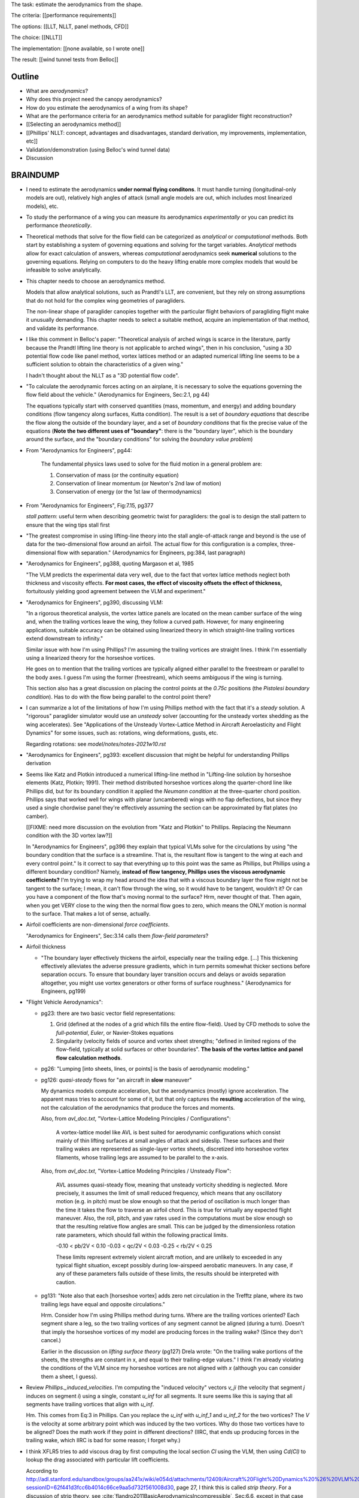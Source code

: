 The task: estimate the aerodynamics from the shape.

The criteria: [[performance requirements]]

The options: [[LLT, NLLT, panel methods, CFD]]

The choice: [[NLLT]]

The implementation: [[none available, so I wrote one]]

The result: [[wind tunnel tests from Belloc]]


Outline
=======

* What are *aerodynamics*?

* Why does this project need the canopy aerodynamics?

* How do you estimate the aerodynamics of a wing from its shape?

* What are the performance criteria for an aerodynamics method suitable for
  paraglider flight reconstruction?

* [[Selecting an aerodynamics method]]

* [[Phillips' NLLT: concept, advantages and disadvantages, standard
  derivation, my improvements, implementation, etc]]

* Validation/demonstration (using Belloc's wind tunnel data)

* Discussion


BRAINDUMP
=========

* I need to estimate the aerodynamics **under normal flying conditons**. It
  must handle turning (longitudinal-only models are out), relatively high
  angles of attack (small angle models are out, which includes most linearized
  models), etc.

* To study the performance of a wing you can measure its aerodynamics
  *experimentally* or you can predict its performance *theoretically*.

* Theoretical methods that solve for the flow field can be categorized as
  *analytical* or *computational* methods. Both start by establishing a system
  of governing equations and solving for the target variables. *Analytical*
  methods allow for exact calculation of answers, whereas *computational*
  aerodynamics seek **numerical** solutions to the governing equations.
  Relying on computers to do the heavy lifting enable more complex models that
  would be infeasible to solve analytically.

* This chapter needs to choose an aerodynamics method.

  Models that allow analytical solutions, such as Prandtl's LLT, are
  convenient, but they rely on strong assumptions that do not hold for the
  complex wing geometries of paragliders.

  The non-linear shape of paraglider canopies together with the particular
  flight behaviors of paragliding flight make it unusually demanding. This
  chapter needs to select a suitable method, acquire an implementation of that
  method, and validate its performance.

* I like this comment in Belloc's paper: "Theoretical analysis of arched wings
  is scarce in the literature, partly because the Prandtl lifting line theory
  is not applicable to arched wings", then in his conclusion, "using a 3D
  potential flow code like panel method, vortex lattices method or an adapted
  numerical lifting line seems to be a sufficient solution to obtain the
  characteristics of a given wing."

  I hadn't thought about the NLLT as a "3D potential flow code".

* "To calculate the aerodynamic forces acting on an airplane, it is necessary
  to solve the equations governing the flow field about the vehicle."
  (Aerodynamics for Engineers, Sec:2.1, pg 44)

  The equations typically start with conserved quantities (mass, momentum, and
  energy) and adding boundary conditions (flow tangency along surfaces, Kutta
  condition). The result is a set of *boundary equations* that describe the
  flow along the outside of the boundary layer, and a set of *boundary
  conditions* that fix the precise value of the equations (**Note the two
  different uses of "boundary"**: there is the "boundary layer", which is the
  boundary around the surface, and the "boundary conditions" for solving the
  *boundary value problem*)


* From "Aerodynamics for Engineers", pg44:

     The fundamental physics laws used to solve for the fluid motion in
     a general problem are:

     1. Conservation of mass (or the continuity equation)

     2. Conservation of linear momentum (or Newton's 2nd law of motion)

     3. Conservation of energy (or the 1st law of thermodynamics)

* From "Aerodynamics for Engineers", Fig:7.15, pg377

  *stall pattern*: useful term when describing geometric twist for
  paragliders: the goal is to design the stall pattern to ensure that the wing
  tips stall first

* "The greatest compromise in using lifting-line theory into the stall
  angle-of-attack range and beyond is the use of data for the two-dimensional
  flow around an airfoil. The actual flow for this configuration is a complex,
  three-dimensional flow with separation."  (Aerodynamics for Engineers,
  pg:384, last paragraph)

* "Aerodynamics for Engineers", pg388, quoting Margason et al, 1985

  "The VLM predicts the experimental data very well, due to the fact that
  vortex lattice methods neglect both thickness and viscosity effects. **For
  most cases, the effect of viscosity offsets the effect of thickness,**
  fortuitously yielding good agreement between the VLM and experiment."

* "Aerodynamics for Engineers", pg390, discussing VLM:

  "In a rigorous theoretical analysis, the vortex lattice panels are located
  on the mean camber surface of the wing and, when the trailing vortices leave
  the wing, they follow a curved path. However, for many engineering
  applications, suitable accuracy can be obtained using linearized theory in
  which straight-line trailing vortices extend downstream to infinity."

  Similar issue with how I'm using Phillips? I'm assuming the trailing
  vortices are straight lines. I think I'm essentially using a linearized
  theory for the horseshoe vortices.

  He goes on to mention that the trailing vortices are typically aligned
  either parallel to the freestream or parallel to the body axes. I guess I'm
  using the former (freestream), which seems ambiguous if the wing is turning.

  This section also has a great discussion on placing the control points at
  the `0.75c` positions (the *Pistolesi boundary condition*). Has to do with
  the flow being parallel to the control point there?

* I can summarize a lot of the limitations of how I'm using Phillips method
  with the fact that it's a *steady* solution. A "rigorous" paraglider
  simulator would use an *unsteady* solver (accounting for the unsteady vortex
  shedding as the wing accelerates). See "Applications of the Unsteady
  Vortex-Lattice Method in Aircraft Aeroelasticity and Flight Dynamics" for
  some issues, such as: rotations, wing deformations, gusts, etc.

  Regarding rotations: see `model/notes/notes-2021w10.rst`

* "Aerodynamics for Engineers", pg393: excellent discussion that might be
  helpful for understanding Phillips derivation


* Seems like Katz and Plotkin introduced a numerical lifting-line method in
  "Lifting-line solution by horseshoe elements (Katz, Plotkin; 1991). Their
  method distributed horseshoe vortices along the quarter-chord line like
  Phillips did, but for its boundary condition it applied the *Neumann
  condition* at the three-quarter chord position. Phillips says that worked
  well for wings with planar (uncambered) wings with no flap deflections, but
  since they used a single chordwise panel they're effectively assuming the
  section can be approximated by flat plates (no camber).

  [[FIXME: need more discussion on the evolution from "Katz and Plotkin" to
  Phillips. Replacing the Neumann condition with the 3D vortex law?]]

  In "Aerodynamics for Engineers", pg396 they explain that typical VLMs solve
  for the circulations by using "the boundary condition that the surface is
  a streamline. That is, the resultant flow is tangent to the wing at each and
  every control point." Is it correct to say that everything up to this point
  was the same as Phillips, but Phillips using a different boundary condition?
  Namely, **instead of flow tangency, Phillips uses the viscous aerodynamic
  coefficients?** I'm trying to wrap my head around the idea that with
  a viscous boundary layer the flow might not be tangent to the surface;
  I mean, it can't flow through the wing, so it would have to be tangent,
  wouldn't it? Or can you have a component of the flow that's moving normal to
  the surface? Hrm, never thought of that. Then again, when you get VERY close
  to the wing then the normal flow goes to zero, which means the ONLY motion
  is normal to the surface. That makes a lot of sense, actually.


* Airfoil coefficients are non-dimensional *force coefficients*.

  "Aerodynamics for Engineers", Sec:3.14 calls them *flow-field parameters*?

* Airfoil thickness

  * "The boundary layer effectively thickens the airfoil, especially near the
    trailing edge. [...] This thickening effectively alleviates the adverse
    pressure gradients, which in turn permits somewhat thicker sections before
    separation occurs. To ensure that boundary layer transition occurs and
    delays or avoids separation altogether, you might use vortex generators or
    other forms of surface roughness." (Aerodynamics for Engineers, pg199)


* "Flight Vehicle Aerodynamics":

  * pg23: there are two basic vector field representations:

    1. Grid (defined at the nodes of a grid which fills the entire
       flow-field). Used by CFD methods to solve the *full-potential*,
       *Euler*, or Navier-Stokes equations

    2. Singularity (velocity fields of source and vortex sheet strengths;
       "defined in limited regions of the flow-field, typically at solid
       surfaces or other boundaries". **The basis of the vortex lattice and
       panel flow calculation methods**.

  * pg26: "Lumping [into sheets, lines, or points] is the basis of aerodynamic
    modeling."


  * pg126: *quasi-steady* flows for "an aircraft in **slow** maneuver"

    My dynamics models compute acceleration, but the aerodynamics (mostly)
    ignore acceleration. The apparent mass tries to account for some of it,
    but that only captures the **resulting** acceleration of the wing, not the
    calculation of the aerodynamics that produce the forces and moments.

    Also, from `avl_doc.txt`, "Vortex-Lattice Modeling Principles
    / Configurations":

      A vortex-lattice model like AVL is best suited for aerodynamic
      configurations which consist mainly of thin lifting surfaces at small
      angles of attack and sideslip.  These surfaces and their trailing wakes
      are represented as single-layer vortex sheets, discretized into
      horseshoe vortex filaments, whose trailing legs are assumed to be
      parallel to the x-axis. 

    Also, from `avl_doc.txt`, "Vortex-Lattice Modeling Principles / Unsteady
    Flow":

      AVL assumes quasi-steady flow, meaning that unsteady vorticity shedding
      is neglected.  More precisely, it assumes the limit of small reduced
      frequency, which means that any oscillatory motion (e.g. in pitch) must
      be slow enough so that the period of oscillation is much longer than the
      time it takes the flow to traverse an airfoil chord.  This is true for
      virtually any expected flight maneuver.  Also, the roll, pitch, and yaw
      rates used in the computations must be slow enough so that the resulting
      relative flow angles are small.  This can be judged by the dimensionless
      rotation rate parameters, which should fall within the following
      practical limits.

      -0.10 < pb/2V < 0.10
      -0.03 < qc/2V < 0.03
      -0.25 < rb/2V < 0.25

      These limits represent extremely violent aircraft motion, and are
      unlikely to exceeded in any typical flight situation, except possibly
      during low-airspeed aerobatic maneuvers.  In any case, if any of these
      parameters falls outside of these limits, the results should be
      interpreted with caution.

  * pg131: "Note also that each [horseshoe vortex] adds zero net circulation
    in the Trefftz plane, where its two trailing legs have equal and opposite
    circulations."

    Hrm. Consider how I'm using Phillips method during turns. Where are the
    trailing vortices oriented? Each segment share a leg, so the two trailing
    vortices of any segment cannot be aligned (during a turn). Doesn't that
    imply the horseshoe vortices of my model are producing forces in the
    trailing wake? (Since they don't cancel.)

    Earlier in the discussion on *lifting surface theory* (pg127) Drela wrote:
    "On the trailing wake portions of the sheets, the strengths are constant
    in x, and equal to their trailing-edge values." I think I'm already
    violating the conditions of the VLM since my horseshoe vortices are not
    aligned with `x` (although you can consider them a sheet, I guess).


* Review `Phillips._induced_velocities`. I'm computing the "induced velocity"
  vectors `v_ji` (the velocity that segment `j` induces on segment `i`) using
  a single, constant `u_inf` for all segments. It sure seems like this is
  saying that all segments have trailing vortices that align with `u_inf`.

  Hm. This comes from Eq:3 in Phillips. Can you replace the `u_inf` with
  `u_inf_1` and `u_inf_2` for the two vortices? The `V` is the velocity at
  some arbitrary point which was induced by the two vortices. Why do those two
  vortices have to be aligned? Does the math work if they point in different
  directions? (IIRC, that ends up producing forces in the trailing wake, which
  IIRC is bad for some reason; I forget why.)


* I think XFLR5 tries to add viscous drag by first computing the local section
  `Cl` using the VLM, then using `Cd(Cl)` to lookup the drag associated with
  particular lift coefficients.

  According to
  http://adl.stanford.edu/sandbox/groups/aa241x/wiki/e054d/attachments/12409/Aircraft%20Flight%20Dynamics%20%26%20VLM%20Codes.pdf?sessionID=62f441d3fcc6b4014c66ce9aa5d732f561008d30,
  page 27, I think this is called *strip theory*. For a discussion of strip
  theory, see :cite:`flandro2011BasicAerodynamicsIncompressible`, Sec:6.6,
  except in that case they use `Cd(alpha_eff)`, but it's the same idea: using
  a 3D method to determine the effective angle of attack, then looking up the
  pressure distribution or viscous drag terms using the airfoil polars.




* Permeability: :cite:`desabrais2015AerodynamicInvestigationsRamAir` mentions
  how L/D decreases with canopy use (since permeability increases)


What are some of the considerations regarding the canopy?

* Non-linear geometry

  The wings aren't straight; significant taper.

* Relatively high angles of attack are common

  Simulations must accept that paragliders commonly approach the stall angle
  of attack, so small angle assumptions become problematic.

* Relatively low Reynolds numbers

  Low airspeed means the paraglider is operating at relatively low Reynolds
  numbers. This is exacerbated by significant wing taper; going from the wing
  root to the wing tip often sees the Reynolds number vary from `1.5e6` down
  to `2e3`. The result is that the inviscid assumption used by many
  aerodynamic methods stops working well; viscous effects become significant.

  **Paragliders span the transitional band between laminar and turbulent
  Reynolds number regimes.** See "Aerodynamics for Engineers", Tbl:2.2 (pg72)


* Non-rigid surfaces (cell billowing, wrinkling, etc)


What are some considerations regarding the choice of aerodynamics method?

* Longitudinal models are not good enough; the method should support sideslip
  (from side gusts) and asymmetric wind (turns, thermal interactions, etc)

* Should not assume linear aerodynamics

  [[Anticipated sources of non-linearity include non-linear geometry,
  relatively large operating range for the angle of attack, asymmetric wind
  vectors, more?]]

  [Linearized dynamics models are most useful because they make stability and
  control problems tractable.]]

* Should provide graceful degradation near stall

  [[There are non-linear aerodynamics that do not predict stall at all
  (basically all inviscid methods, I think); I'd like a method that explicitly
  fails around the stall point. Not sure "graceful degradation" is good
  phrasing though.]]

* Should be computationally efficient

  (Support rapid design iterations; let a designer "play" with the design.)


Modeling concerns
=================

The classic method for estimating the aerodynamic performance of a wing is
Prandtl's *lifting-line theory* (LLT). This deceptively simple model allowed
analytical solutions to the lift distribution.

For wings with significant sweep and/or dihedral, the classic LLT breaks down.
These more complex geometries require adaptations to account for the
non-linear behaviors, resulting in *non-linear lifting line* (NLLT) theories.
These are often also known as "numerical" lifting-line theories, since they
require numerical solutions.

Related work:

* :cite:`gonzalez1993PrandtlTheoryApplied`

* One of my goals with this model is to provide a more detailed view of
  paraglider aerodynamics. Too many papers start by assuming a linear model,
  quadratic drag, etc. I think you should start with a more complete model,
  then use **that** to produce the simplified model. **Access to a complete,
  non-linear model enables you to quantify the error involved with simplified
  models.**

  In fact, I strongly suspect that a good solution to the computational
  performance problem is to replace the NLLT with polynomial CL and CD whose
  parameters (offset, slope, etc) are functions of sideslip. The problem there
  is you'd need to assume a uniform wind. You could account for asymmetric
  flow during turns by making the parameters functions of the angular rates,
  but you'd still need to assume the underlying wind field is uniform.

  Either way, the point is to start with a thorough model **before** applying
  simplifications, so you can check if the simplification is reasonable.


* Instead of solving the boundary layer conditions for the full 3D wing, it is
  common to treat the lifting surface as a collection of finite segments taken
  from theoretical infinite-length wings. The infinite length assumption
  eliminates 3D effects and allows the wing sections to be analyzed using 2D
  geometry. The 3D flow of the physical wing can then be approximated using
  the 2D aerodynamic coefficients.

Limitations of using "design by wing sections":

* This method represents the wing using straight, constant-profile wing
  segments. For a continuously curved wing, this approximation will never be
  correct, although the approximation improves as the number of segments
  increases.

* The "wing sections" modeling assumption: treats the wing as a composite of
  segments from infinitely long wings (ie, it assumes 2D coefficients are
  accurate representations of the 3D segments). This assumption implies steady
  state conditions, uniform boundary layers across the segments, no
  cross-flow, etc. The 2D coefficients also make an assumption about the
  center of pressure, so I'm guessing it'll affect the segment pitching
  moments.

* It is difficult to model cell distortions (due to billowing, etc) using
  predetermined 2D geometry. It is technically possibly to estimate the final
  cell shapes and measure the section profiles, but the "infinite wing"
  approximation is unlikely to remain valid. If the aerodynamic effects of
  cell distortions are of interest, they are best treated either
  approximately, using averaged coefficient effects, or using full
  computational fluid dynamics methods. This current work neglects the effects
  of cell distortions and assumes all wing segments match the idealized 2D
  airfoils.


.. Why did this project implement its own aerodynamics code?

[[FIXME: ultimately the "why implement my own" boils down to which method
I chose. Start by choosing the method that satisfied the performance criteria,
point out that an implementation wasn't available, and that's that.]]

You could use the parametric model to output design specifications for other
aerodynamic analysis tools, but relying on existing tools is problematic:

1. Most of the freely available tools are not ideal for analyzing parafoils.
   They must handle non-linear geometries. They must provide reasonable
   performance at significant angles of attack (they can't rely on small angle
   approximations). They must degrade gracefully near stall. They must support
   asymmetric wind vectors (thermal updrafts, rotations, etc). They must be
   able to incorporate empirical adjustments from parafoil literature (viscous
   drag, mostly).

2. Slower (most tools don't provide an API, and it would be too expensive for
   the simulator to call out to an external tool every iteration)

3. More complexity (you introduce an external dependency)

[[**Move this to the discussion?**]]




Validation
----------

* Notice there are a variety of limitations to my chosen inviscid model: see
  https://www.xflr5.tech/docs/Part%20IV:%20Limitations.pdf. When I say "this
  is what inviscid methods produce", what I really mean is "this is the
  performance of the particular inviscid method I applied". In particular:

  * The lack of an *interactive boundary layer* means it doesn't account
    boundary layer thickness (viscous displacement effects should change the
    shape of the geometry). See pg6

  * The flat wake assumption (no wake rollup) tend to overestimate the vortex
    strengths (and thus lift). See pg29



Non-linear lift
---------------

This was going to be a "requirement" for selecting and aerodynamic method for
a variety of reasons:

* Do not assume a constant lift-slope (applies to both the complete and
  the individual section coefficients)

* Do not assume brake deflections simply shift the section lift curves

* Does not assume small angles of attack

* Non-linearities come from a variety of sources: the geometry (particularly
  the arc?), viscosity (boundary layer effects are significant for
  parafoils), non-uniform wind (turning, wind gradients, etc)

  **Don't just assume linear aerodynamics; confirm it.**

  I'm already using a rigid body assumption, so I'm committed to an
  imperfect model. I accept that I can't handle stall conditions (so flight
  reconstruction is limited to "average" flight conditions), but the
  simulator does need graceful degradation when approaching stall
  conditions.

Thinking about it, it's probably better to invalidate these (linear) types of
methods based on other criteria, such as "non-longitudinal", "handles high
alpha", etc. These sorts of methods are based on assumptions that already
violate my other requirements (which categorize nicely into "geometry" and
"flow field").


Phillips
========

* Closely related to :cite:`owens1998WeissingerModelNonlinear`, but I think
  that's just Weissinger's LL method adjusted to use KJ + section coefficients
  instead of the PBC (which means the LL may be swept but still lies in
  a plane). I need Phillips' because it also need dihedral. (I'm not sure this
  is statement is true, that the Weissinger NLL does not model curvature in
  `z`; careful saying this though, I need to review the papers.)

* "The lifting-line theory of Phillips and Snyder (2000) is in reality the
  vortex-lattice method applied using only a single lattice element in the
  chordwise direction for each spanwise subdivision of the wing."
  (:cite:`bertin2014AerodynamicsEngineers`, pg 383).

  I disagree, they use different boundary conditions to solve for the vortex
  strengths: the VLM uses flow tangency at the 0.75c position of each panel,
  whereas Phillips uses the vortex uses the 3D vortex lifting law together
  with the section coefficients. If you used a VLM and "paneled" the camber
  surface using single chord-wise panels (as claimed by Bertin), the VLM would
  be solving for flow tangency along the chord, which would certainly not work
  correctly (unlike this method).

* Quote from :cite:`owens1998WeissingerModelNonlinear`:

    "In Weissinger's lifting-line method the flow tangency condition [at the
    three-quarter chord location] determines the bound vortex strength, but in
    the Weissinger's NLL method the sectional lift data along with the
    Kutta-Joukowski theorem determines this quantity."


Limitations
-----------

* I misunderstood the model, so my concern here was wrong, but I'm keeping it
  for my own benefit:

    The NLLT is essentially a VLM, which is a solution to the *lifting-surface
    theory* problem, which is "an extension of thin-airfoil theory to 3D".
    *Thin airfoil theory* assumes the airfoil is "thin", but I'm trying to use
    airfoils with 15% and 18% thickness! According to "Aerodynamics for
    Engineers" (pg308), airfoil sections "typically have a maximum thickness
    of approximately 12% of the chord and a maximum mean camber of
    approximately 2% of the chord". (I know a NACA 24018 has an 18% thickness,
    not sure about maximum mean camber; probably more than 2% though.) Makes
    sense that *surface panel methods* (that have no restriction on thickness)
    might have some advantages.

* Lifting-line theory ignores chordwise distribution of the load; instead, it
  is concentrated onto a single *bound vortex* along the *lifting-line*.


Straight trailing legs
^^^^^^^^^^^^^^^^^^^^^^


Reliance on the Kutta-Joukowski theorem
^^^^^^^^^^^^^^^^^^^^^^^^^^^^^^^^^^^^^^^

Beware using the *Kutta-Joukowski theorem* for the section lift. I don't think
the KJ theorem holds for separated flows (like when a section exceeds
`Cl_max`). Thankfully I'm more interested in graceful degradation near stall,
not perfection. Still, he says it gives good agreement above stall, but it's
important to remember he hedges on that point: in his words, "the method could
conceivably be applied, **with caution**, to account approximately for the
effects of stall."

[[I don't think I'm going to argue this; I don't understand it well enough. If
you thought of the separated flow as a different airfoil shape with an
attached flow; wouldn't KJ still apply then? The question is then whether
a separated flow is equivalent to an alternative airfoil shape. I don't think
it is, but I'm tired of thinking about it.]]
